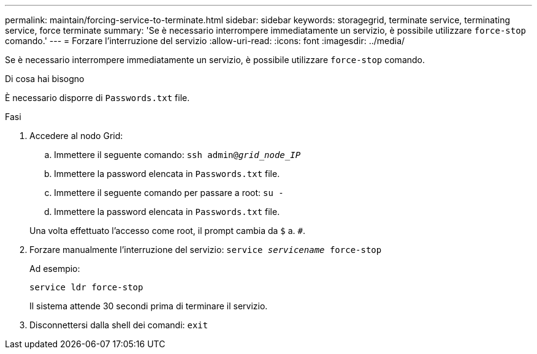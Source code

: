 ---
permalink: maintain/forcing-service-to-terminate.html 
sidebar: sidebar 
keywords: storagegrid, terminate service, terminating service, force terminate 
summary: 'Se è necessario interrompere immediatamente un servizio, è possibile utilizzare `force-stop` comando.' 
---
= Forzare l'interruzione del servizio
:allow-uri-read: 
:icons: font
:imagesdir: ../media/


[role="lead"]
Se è necessario interrompere immediatamente un servizio, è possibile utilizzare `force-stop` comando.

.Di cosa hai bisogno
È necessario disporre di `Passwords.txt` file.

.Fasi
. Accedere al nodo Grid:
+
.. Immettere il seguente comando: `ssh admin@_grid_node_IP_`
.. Immettere la password elencata in `Passwords.txt` file.
.. Immettere il seguente comando per passare a root: `su -`
.. Immettere la password elencata in `Passwords.txt` file.


+
Una volta effettuato l'accesso come root, il prompt cambia da `$` a. `#`.

. Forzare manualmente l'interruzione del servizio: `service _servicename_ force-stop`
+
Ad esempio:

+
[listing]
----
service ldr force-stop
----
+
Il sistema attende 30 secondi prima di terminare il servizio.

. Disconnettersi dalla shell dei comandi: `exit`

